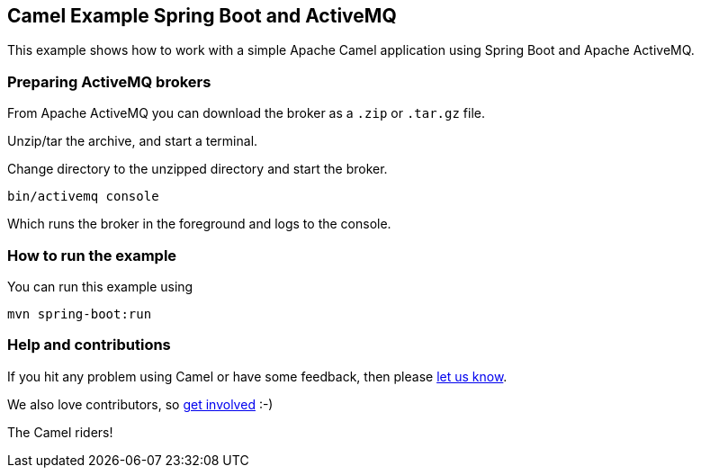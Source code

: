== Camel Example Spring Boot and ActiveMQ

This example shows how to work with a simple Apache Camel application using Spring Boot and Apache ActiveMQ.

=== Preparing ActiveMQ brokers

From Apache ActiveMQ you can download the broker as a `.zip` or `.tar.gz` file.

Unzip/tar the archive, and start a terminal.

Change directory to the unzipped directory and start the broker.

    bin/activemq console

Which runs the broker in the foreground and logs to the console.

=== How to run the example

You can run this example using

    mvn spring-boot:run

=== Help and contributions

If you hit any problem using Camel or have some feedback, then please
https://camel.apache.org/support.html[let us know].

We also love contributors, so
https://camel.apache.org/contributing.html[get involved] :-)

The Camel riders!

